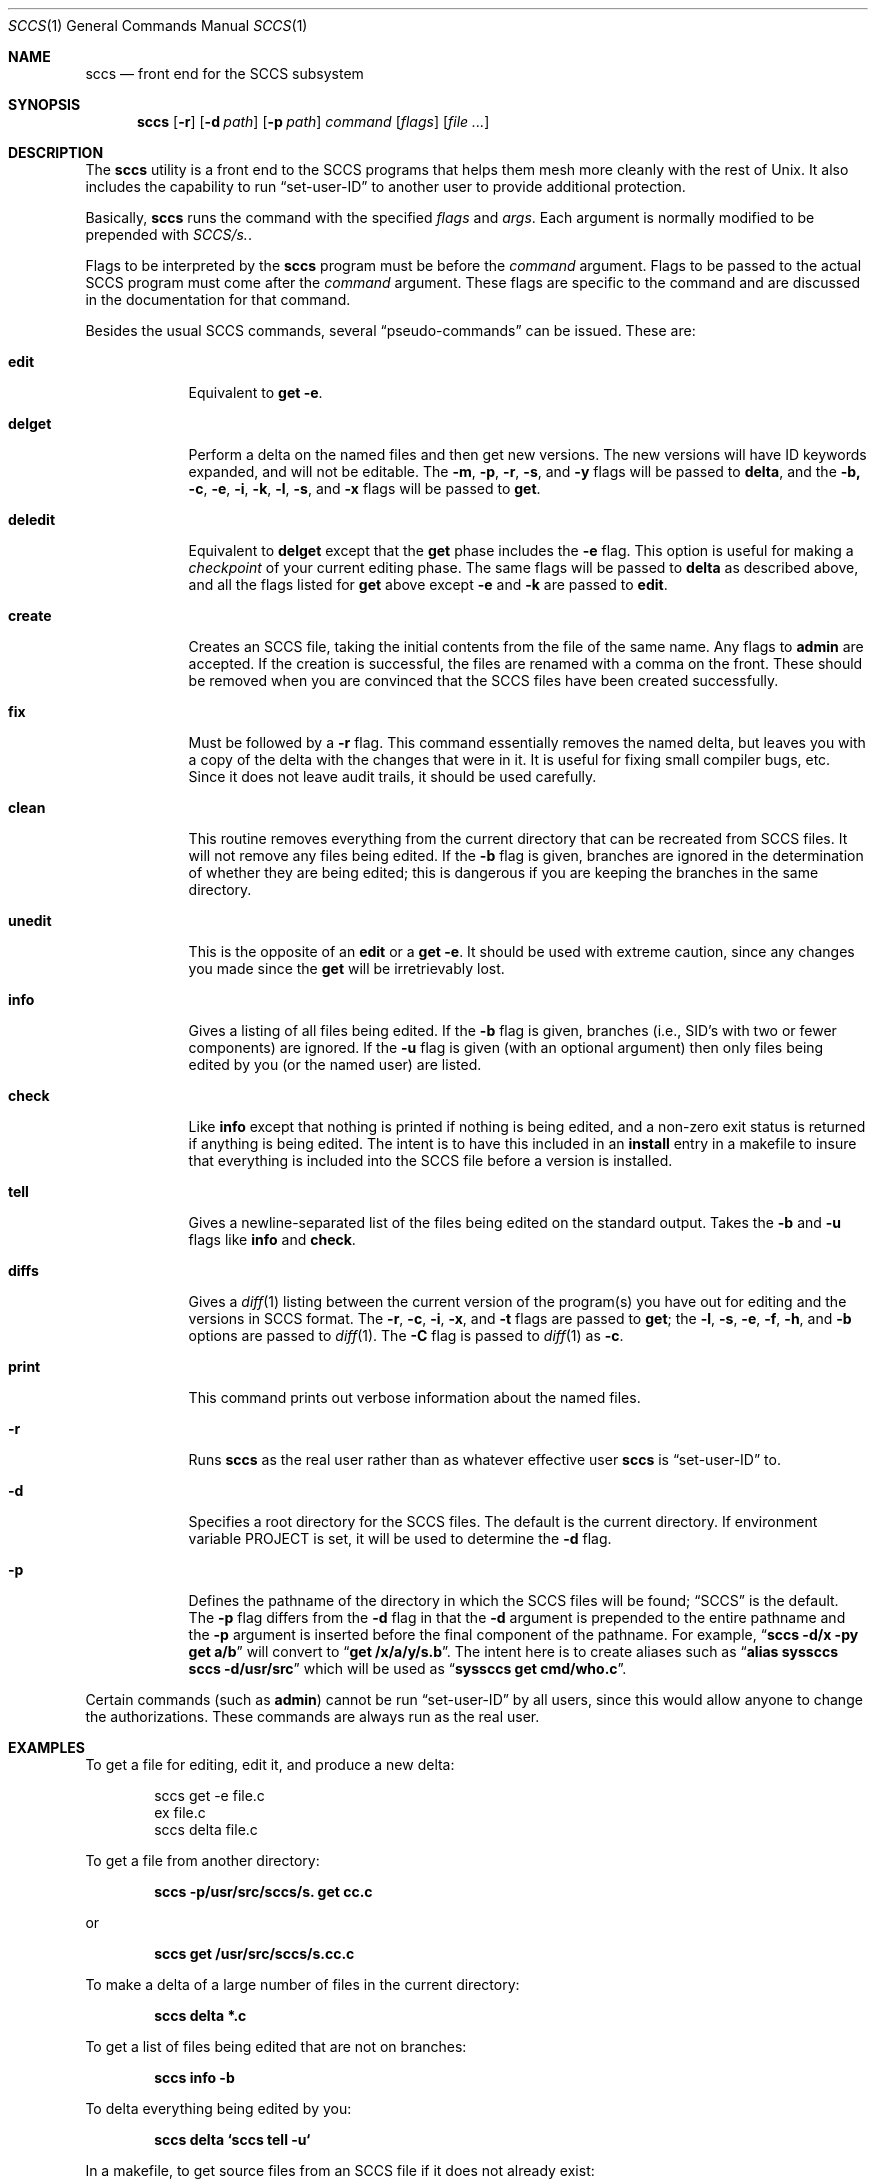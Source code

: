 .\" Copyright (c) 1983, 1990, 1993
.\"	The Regents of the University of California.  All rights reserved.
.\"
.\" Redistribution and use in source and binary forms, with or without
.\" modification, are permitted provided that the following conditions
.\" are met:
.\" 1. Redistributions of source code must retain the above copyright
.\"    notice, this list of conditions and the following disclaimer.
.\" 2. Redistributions in binary form must reproduce the above copyright
.\"    notice, this list of conditions and the following disclaimer in the
.\"    documentation and/or other materials provided with the distribution.
.\" 3. All advertising materials mentioning features or use of this software
.\"    must display the following acknowledgement:
.\"	This product includes software developed by the University of
.\"	California, Berkeley and its contributors.
.\" 4. Neither the name of the University nor the names of its contributors
.\"    may be used to endorse or promote products derived from this software
.\"    without specific prior written permission.
.\"
.\" THIS SOFTWARE IS PROVIDED BY THE REGENTS AND CONTRIBUTORS ``AS IS'' AND
.\" ANY EXPRESS OR IMPLIED WARRANTIES, INCLUDING, BUT NOT LIMITED TO, THE
.\" IMPLIED WARRANTIES OF MERCHANTABILITY AND FITNESS FOR A PARTICULAR PURPOSE
.\" ARE DISCLAIMED.  IN NO EVENT SHALL THE REGENTS OR CONTRIBUTORS BE LIABLE
.\" FOR ANY DIRECT, INDIRECT, INCIDENTAL, SPECIAL, EXEMPLARY, OR CONSEQUENTIAL
.\" DAMAGES (INCLUDING, BUT NOT LIMITED TO, PROCUREMENT OF SUBSTITUTE GOODS
.\" OR SERVICES; LOSS OF USE, DATA, OR PROFITS; OR BUSINESS INTERRUPTION)
.\" HOWEVER CAUSED AND ON ANY THEORY OF LIABILITY, WHETHER IN CONTRACT, STRICT
.\" LIABILITY, OR TORT (INCLUDING NEGLIGENCE OR OTHERWISE) ARISING IN ANY WAY
.\" OUT OF THE USE OF THIS SOFTWARE, EVEN IF ADVISED OF THE POSSIBILITY OF
.\" SUCH DAMAGE.
.\"
.\"	@(#)sccs.1	8.1 (Berkeley) 6/6/93
.\" $FreeBSD$
.\"
.Dd June 6, 1993
.Dt SCCS 1
.Os
.Sh NAME
.Nm sccs
.Nd front end for the
.Tn SCCS
subsystem
.Sh SYNOPSIS
.Nm
.Op Fl r
.Op Fl d Ar path
.Op Fl p Ar path
.Ar command
.Op Ar flags
.Op Ar
.Sh DESCRIPTION
The
.Nm
utility is a front end to the
.Tn SCCS
programs
that
helps them mesh more cleanly
with
the rest of
.Ux .
It
also includes the capability to run
.Dq set-user-ID
to another user
to
provide additional protection.
.Pp
Basically,
.Nm
runs the command with the specified
.Ar flags
and
.Ar args .
Each argument is normally modified to be prepended with
.Pa SCCS/s. .
.Pp
Flags to be interpreted by the
.Nm
program must be before the
.Ar command
argument.
Flags to be passed to the actual
.Tn SCCS
program must come after the
.Ar command
argument.
These flags are specific to the command and
are discussed in the documentation for that command.
.Pp
Besides the usual
.Tn SCCS
commands,
several
.Dq pseudo-commands
can be issued.
These are:
.Bl -tag -width ".Ic deledit"
.It Ic edit
Equivalent
to
.Nm get Fl e .
.It Ic delget
Perform a delta on the named files and
then get new versions.
The new versions will have ID keywords expanded, and
will not be editable.
The
.Fl m , p , r , s ,
and
.Fl y
flags will be passed to
.Nm delta ,
and the
.Fl b, c , e , i , k , l , s ,
.\" anybody who has a bad xterm which is almost anyone
and
.Fl x
flags will be passed to
.Nm get .
.It Ic deledit
Equivalent
to
.Nm delget
except that the
.Nm get
phase includes the
.Fl e
flag.
This
option is useful for making a
.Em checkpoint
of your current editing phase.
The same flags will be passed to
.Nm delta
as described above, and
all the flags listed for
.Nm get
above except
.Fl e
and
.Fl k
are
passed to
.Nm edit .
.It Ic create
Creates
an
.Tn SCCS
file,
taking
the initial contents from the file of the same name.
Any
flags to
.Nm admin
are accepted.
If the creation is successful,
the files are renamed with a comma on the front.
These should be removed when you are convinced that the
.Tn SCCS
files
have been created successfully.
.It Ic fix
Must
be followed by a
.Fl r
flag.
This command essentially removes the named delta, but
leaves you with a copy of the delta
with the changes that were in it.
It is useful for fixing small compiler bugs, etc.
Since it does not leave audit trails, it should be used carefully.
.It Ic clean
This routine removes everything from the current directory
that can be recreated from
.Tn SCCS
files.
It will not remove any files being edited.
If the
.Fl b
flag is given, branches are ignored in the determination of
whether they are being edited; this
is dangerous if you are keeping the branches in the
same directory.
.It Ic unedit
This
is the opposite of an
.Nm edit
or a
.Nm get Fl e .
It should be used with extreme caution, since
any changes you made since the
.Nm get
will be irretrievably lost.
.It Ic info
Gives a listing of all files being edited.
If the
.Fl b
flag
is given, branches (i.e., SID's
with two or fewer components)
are ignored.
If the
.Fl u
flag is given (with an optional argument) then
only files being edited by you (or the named user) are listed.
.It Ic check
Like
.Nm info
except that nothing is printed if nothing is being edited, and
a non-zero exit status is returned if anything is being edited.
The intent is to have this included in an
.Cm install
entry in a makefile to insure that everything is included into the
.Tn SCCS
file before a version is installed.
.It Ic tell
Gives a newline-separated list of the files being edited
on the standard output.
Takes the
.Fl b
and
.Fl u
flags like
.Nm info
and
.Nm check .
.It Ic diffs
Gives a
.Xr diff 1
listing between the current version of the
program(s) you have out for editing and the versions in
.Tn SCCS
format.
The
.Fl r , c , i , x ,
and
.Fl t
flags are passed to
.Nm get ;
the
.Fl l , s , e , f , h ,
and
.Fl b
options are passed to
.Xr diff 1 .
The
.Fl C
flag is passed to
.Xr diff 1
as
.Fl c .
.It Ic print
This command prints out verbose information
about the named files.
.Pp
.It Fl r
Runs
.Nm
as the real user rather than as whatever effective user
.Nm
is
.Dq set-user-ID
to.
.It Fl d
Specifies a root directory for the
.Tn SCCS
files.
The default is the current directory.
If environment variable
.Ev PROJECT
is set,
it will be used to determine the
.Fl d
flag.
.It Fl p
Defines the pathname of the directory in which the
.Tn SCCS
files will be found;
.Dq Tn SCCS
is the default.
The
.Fl p
flag
differs from the
.Fl d
flag
in that the
.Fl d
argument is prepended to the entire pathname and the
.Fl p
argument is inserted before the final component of the pathname.
For example,
.Dq Li "sccs -d/x -py get a/b"
will convert to
.Dq Li "get /x/a/y/s.b" .
The intent here is to create aliases such as
.Dq Li "alias syssccs sccs -d/usr/src"
which
will be used as
.Dq Li "syssccs get cmd/who.c" .
.El
.Pp
Certain
commands (such as
.Nm admin )
cannot be run
.Dq set-user-ID
by all users, since this would allow anyone to change the authorizations.
These commands are always run as the real user.
.Sh EXAMPLES
To get a file for editing,
edit it,
and produce a new delta:
.Bd -literal -offset indent
sccs get -e file.c
ex file.c
sccs delta file.c
.Ed
.Pp
To get a file from another directory:
.Pp
.Dl "sccs -p/usr/src/sccs/s. get cc.c"
.Pp
or
.Pp
.Dl "sccs get /usr/src/sccs/s.cc.c"
.Pp
To make a delta of a large number of files
in the current directory:
.Pp
.Dl "sccs delta *.c"
.Pp
To get a list of files being edited that are not on branches:
.Pp
.Dl "sccs info -b"
.Pp
To delta everything being edited by you:
.Pp
.Dl "sccs delta `sccs tell -u`"
.Pp
In a makefile, to get source files
from an
.Tn SCCS
file if it does not already exist:
.Bd -literal -offset indent
SRCS = <list of source files>
$(SRCS):
	sccs get $(REL) $@
.Ed
.Sh ENVIRONMENT
.Bl -tag -width ".Ev PROJECT"
.It Ev PROJECT
The
.Ev PROJECT
environment variable is checked by the
.Fl d
flag. 
If it begins with a slash, it is taken directly; otherwise,
the home directory of a user of that name is
examined for a subdirectory
.Pa src
or
.Pa source .
If such a directory is found, it is used.
.El
.Sh SEE ALSO
.Xr what 1 ,
.Xr admin SCCS ,
.Xr chghist SCCS ,
.Xr comb SCCS ,
.Xr delta SCCS ,
.Xr get SCCS ,
.Xr help SCCS ,
.Xr prt SCCS ,
.Xr rmdel SCCS ,
.Xr sccsdiff SCCS
.Rs
.%A Eric Allman
.%T "An Introduction to the Source Code Control System"
.Re
.Sh HISTORY
The
.Nm
command
appeared in
.Bx 4.3 .
.Sh BUGS
It should be able to take directory arguments on pseudo-commands
like the
.Tn SCCS
commands do.
